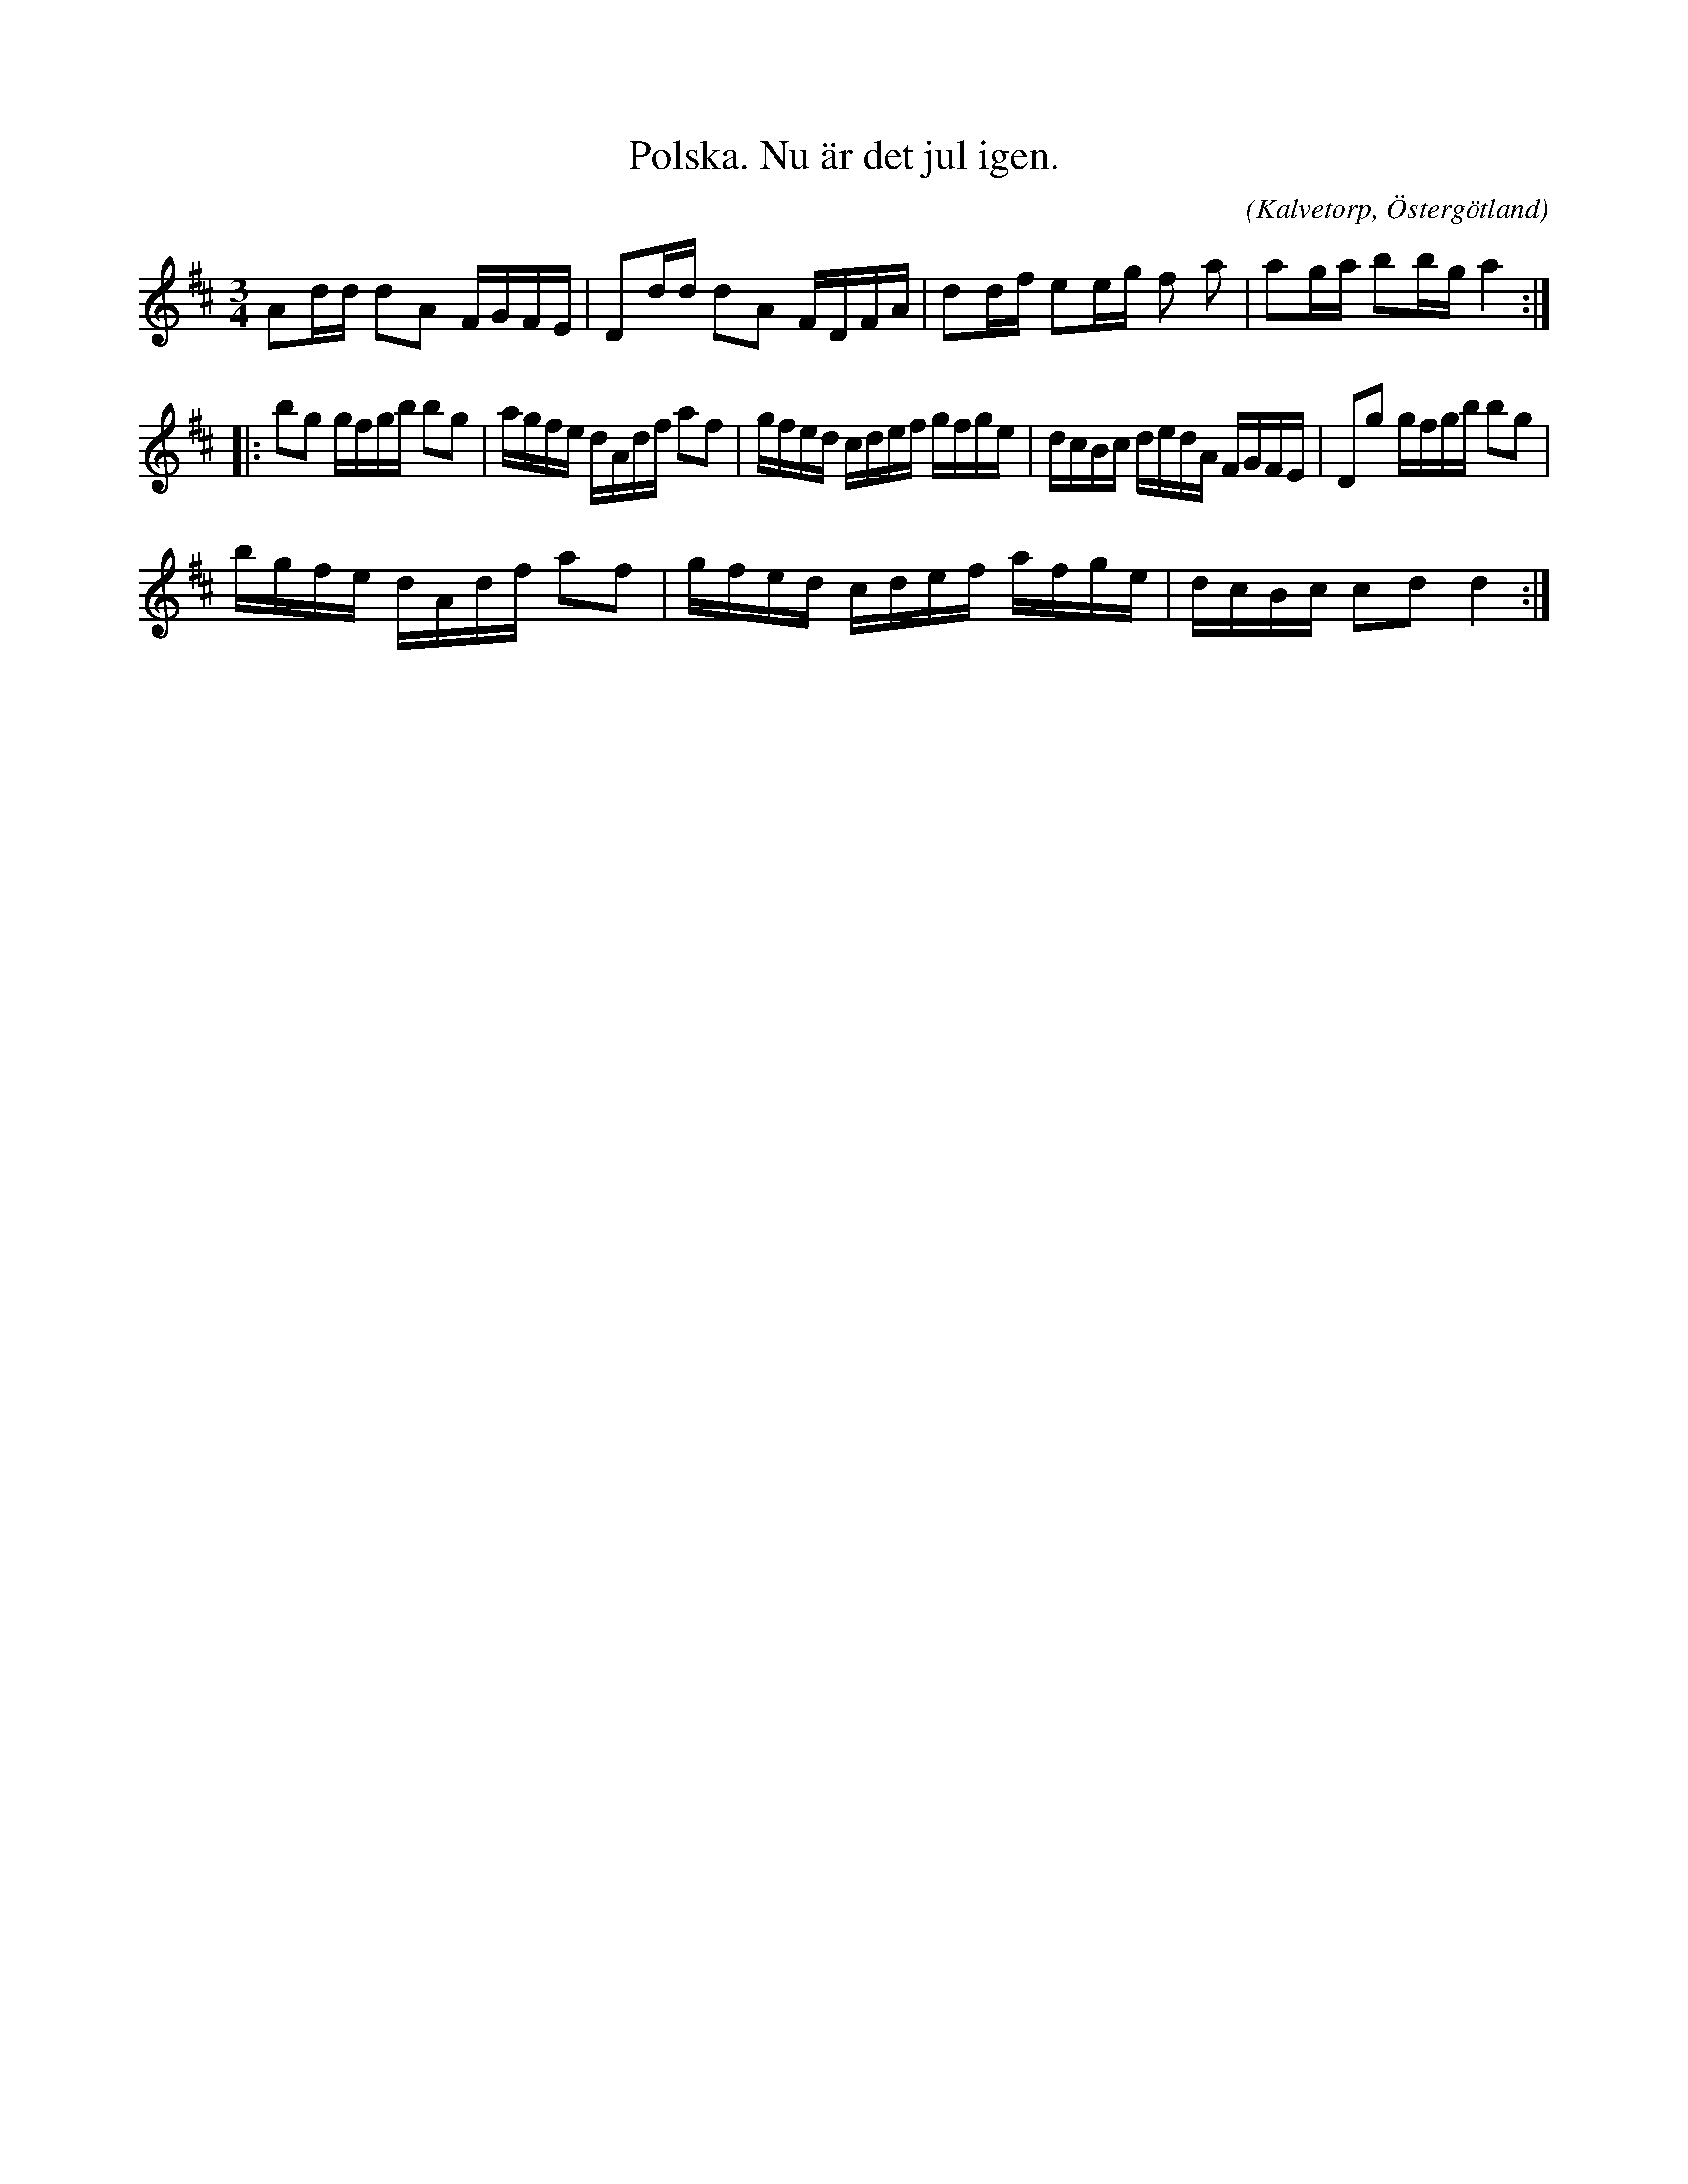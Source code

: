 %%abc-charset utf-8

X:3
T:Polska. Nu är det jul igen. 
R:Vals
O:Kalvetorp, Östergötland
B:Ög 10
C:
S:Gustav Andersson
N:Smus Ög 10 bild 5
M:3/4
L:1/16
K:D
A2dd d2A2 FGFE | D2dd d2A2 FDFA | d2df e2eg f2 a2 | a2ga b2bg a4 :|: 
b2g2 gfgb b2g2 |agfe dAdf a2f2 | gfed cdef gfge | dcBc dedA FGFE | D2g2 gfgb b2g2 |
bgfe dAdf a2f2 | gfed cdef afge | dcBc c2d2 d4 :|

